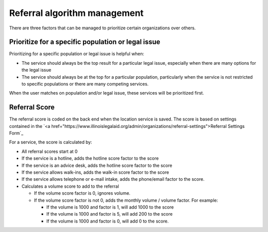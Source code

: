 .. _referral_mgmt:

==================================
Referral algorithm  management
==================================

There are three factors that can be managed to prioritize certain organizations over others.

.. image:: ../assets/referral-scoring-backend.png



Prioritize for a specific population or legal issue
======================================================

Prioritizing for a specific population or legal issue is helpful when:

* The service should always be the top result for a particular legal issue, especially when there are many options for the legal issue
* The service should always be at the top for a particular population, particularly when the service is not restricted to specific populations or there are many competing services.

When the user matches on population and/or legal issue, these services will be prioritized first.

Referral Score
===================

The referral score is coded on the back end when the location service is saved. The score is based on settings contained in the `<a href="https://www.illinoislegalaid.org/admin/organizations/referral-settings">Referral Settings Form`_

.. image:: ../assets/referral-settings-form.png

For a service, the score is calculated by:

* All referral scores start at 0
* If the service is a hotline, adds the hotline score factor to the score
* If the service is an advice desk, adds the hotline score factor to the score
* If the service allows walk-ins, adds the walk-in score factor to the score
* If the service allows telephone or e-mail intake, adds the phone/email factor to the score.
* Calculates a volume score to add to the referral

  * If the volume score factor is 0, ignores volume.
  * If the volume score factor is not 0, adds the monthly volume / volume factor. For example:

    * If the volume is 1000 and factor is 1, will add 1000 to the score
    * If the volume is 1000 and factor is 5, will add 200 to the score
    * If the volume is 1000 and factor is 0, will add 0 to the score.

